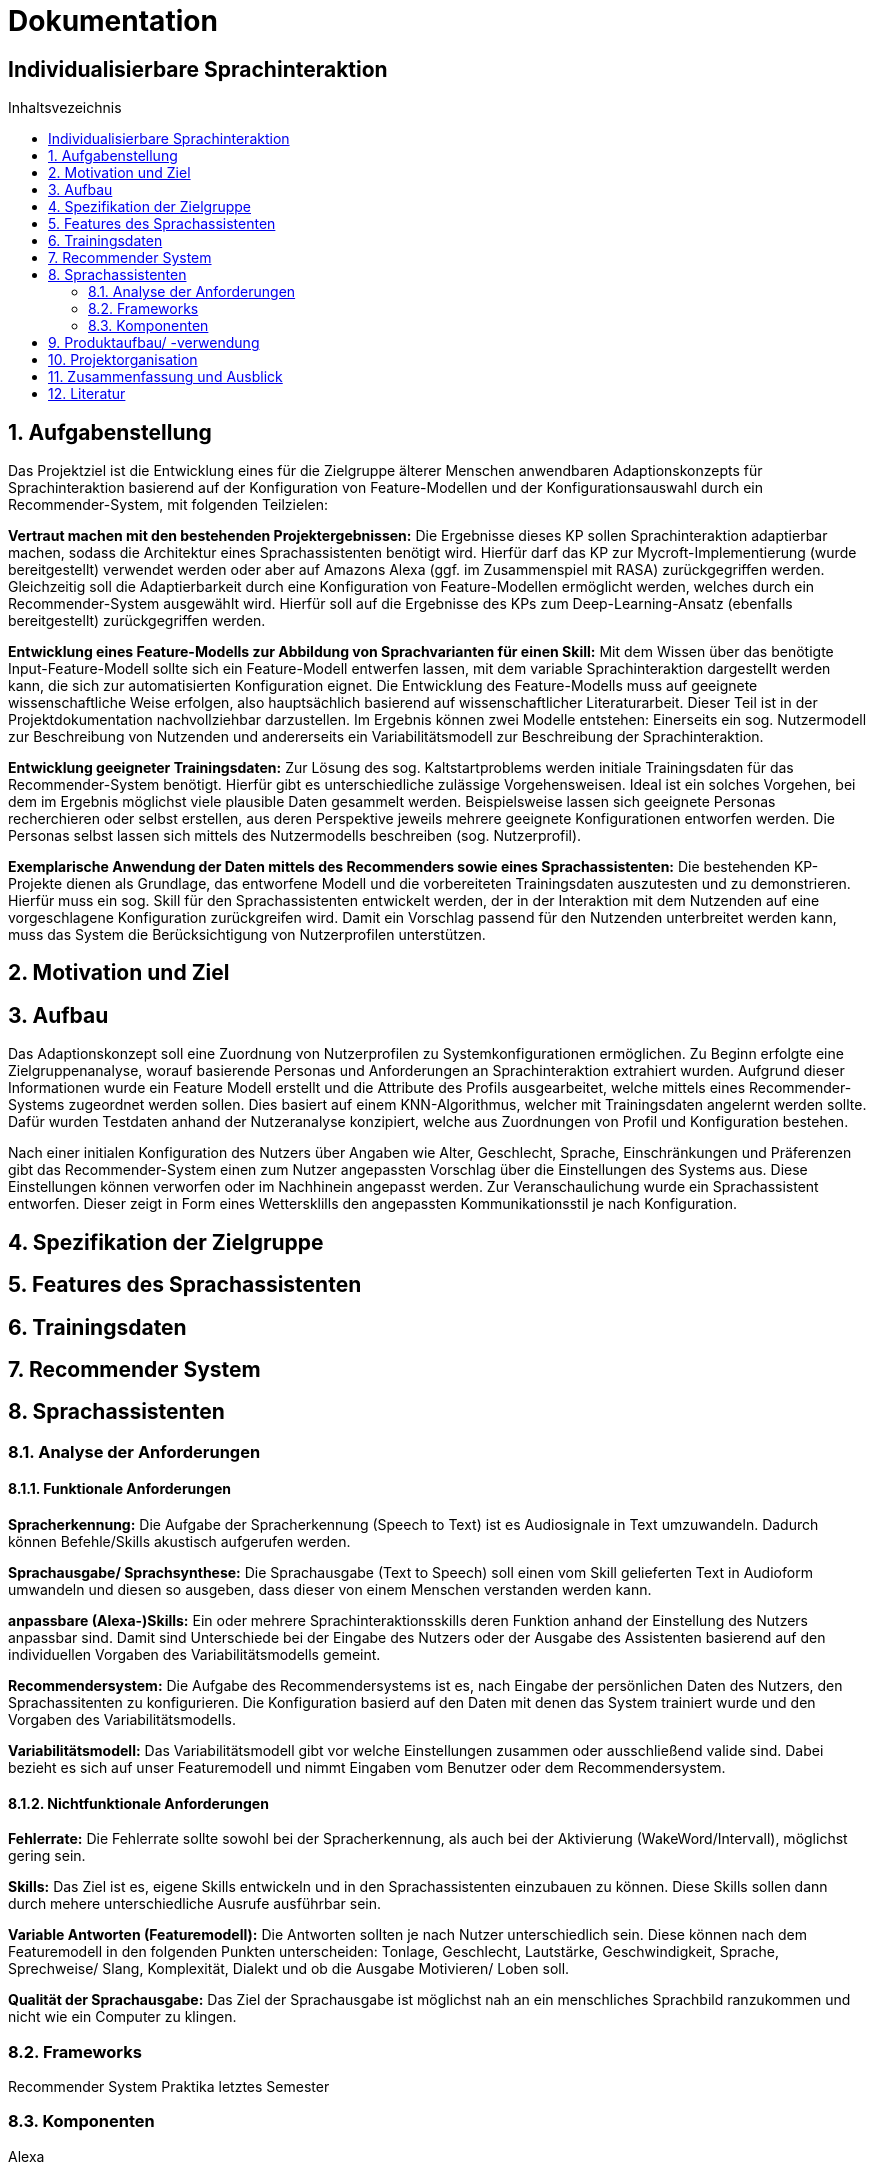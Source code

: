 :toc: macro
:toc-title: Inhaltsvezeichnis
= Dokumentation
:project_name: Individualisierbare Sprachinteraktion

== {project_name}

toc::[]
:numbered:

== Aufgabenstellung
Das Projektziel ist die Entwicklung eines für die Zielgruppe älterer Menschen anwendbaren Adaptionskonzepts für Sprachinteraktion basierend auf der Konfiguration von Feature-Modellen und der Konfigurationsauswahl durch ein Recommender-System, mit folgenden Teilzielen:

*Vertraut machen mit den bestehenden Projektergebnissen:* Die Ergebnisse dieses KP sollen Sprachinteraktion adaptierbar machen, sodass die Architektur eines Sprachassistenten benötigt wird. Hierfür darf das KP zur Mycroft-Implementierung (wurde bereitgestellt) verwendet werden oder aber auf Amazons Alexa (ggf. im Zusammenspiel mit RASA) zurückgegriffen werden. Gleichzeitig soll die Adaptierbarkeit durch eine Konfiguration von Feature-Modellen ermöglicht werden, welches durch ein Recommender-System ausgewählt wird.
Hierfür soll auf die Ergebnisse des KPs zum Deep-Learning-Ansatz (ebenfalls bereitgestellt) zurückgegriffen werden.

*Entwicklung eines Feature-Modells zur Abbildung von Sprachvarianten für einen Skill:* Mit dem Wissen über das benötigte Input-Feature-Modell sollte sich ein Feature-Modell entwerfen lassen, mit dem variable Sprachinteraktion dargestellt werden kann, die sich zur automatisierten Konfiguration eignet. Die Entwicklung des Feature-Modells muss auf geeignete wissenschaftliche Weise erfolgen, also hauptsächlich basierend auf wissenschaftlicher Literaturarbeit. Dieser Teil ist in der Projektdokumentation nachvollziehbar darzustellen. Im Ergebnis können zwei Modelle entstehen: Einerseits ein sog. Nutzermodell zur Beschreibung von Nutzenden und andererseits ein Variabilitätsmodell zur Beschreibung der Sprachinteraktion.

*Entwicklung geeigneter Trainingsdaten:* Zur Lösung des sog. Kaltstartproblems werden initiale Trainingsdaten für das Recommender-System benötigt. Hierfür gibt es unterschiedliche zulässige Vorgehensweisen. Ideal ist ein solches Vorgehen, bei dem im Ergebnis möglichst viele plausible Daten gesammelt werden. Beispielsweise lassen sich geeignete Personas recherchieren oder selbst erstellen, aus deren Perspektive jeweils mehrere geeignete Konfigurationen entworfen werden. Die Personas selbst lassen sich mittels des Nutzermodells beschreiben (sog. Nutzerprofil).

*Exemplarische Anwendung der Daten mittels des Recommenders sowie eines Sprachassistenten:* Die bestehenden KP-Projekte dienen als Grundlage, das entworfene Modell und die vorbereiteten Trainingsdaten auszutesten und zu demonstrieren. Hierfür muss ein sog. Skill für den Sprachassistenten entwickelt werden, der in der Interaktion mit dem Nutzenden auf eine vorgeschlagene Konfiguration zurückgreifen wird. Damit ein Vorschlag passend für den Nutzenden unterbreitet werden kann, muss das System die Berücksichtigung von Nutzerprofilen unterstützen.

== Motivation und Ziel
// aus Forschungsteil übernehmen

== Aufbau
Das Adaptionskonzept soll eine Zuordnung von Nutzerprofilen zu Systemkonfigurationen ermöglichen. Zu Beginn erfolgte eine Zielgruppenanalyse, worauf basierende Personas und Anforderungen an Sprachinteraktion extrahiert wurden. Aufgrund dieser Informationen wurde ein Feature Modell erstellt und die Attribute des Profils ausgearbeitet, welche mittels eines Recommender-Systems zugeordnet werden sollen. Dies basiert auf einem KNN-Algorithmus, welcher mit Trainingsdaten angelernt werden sollte. Dafür wurden Testdaten anhand der Nutzeranalyse konzipiert, welche aus Zuordnungen von Profil und Konfiguration bestehen.

Nach einer initialen Konfiguration des Nutzers über Angaben wie Alter, Geschlecht, Sprache, Einschränkungen und Präferenzen gibt das Recommender-System einen zum Nutzer angepassten Vorschlag über die Einstellungen des Systems aus. Diese Einstellungen können verworfen oder im Nachhinein angepasst werden. Zur Veranschaulichung wurde ein Sprachassistent entworfen. Dieser zeigt in Form eines Wettersklills den angepassten Kommunikationsstil je nach Konfiguration.


== Spezifikation der Zielgruppe
// aus Forschungsteil übernehmen

== Features des Sprachassistenten
// aus Forschungsteil übernehmen

== Trainingsdaten
// aus Forschungsteil übernehmen

== Recommender System
// Eric, Mac

== Sprachassistenten
// Eric, Max
=== Analyse der Anforderungen 
==== Funktionale Anforderungen

*Spracherkennung:* Die Aufgabe der Spracherkennung (Speech to Text) ist es Audiosignale in Text umzuwandeln. Dadurch können Befehle/Skills akustisch aufgerufen werden. 

*Sprachausgabe/ Sprachsynthese:* Die Sprachausgabe (Text to Speech) soll einen vom Skill gelieferten Text in Audioform umwandeln und diesen so ausgeben, dass dieser von einem Menschen verstanden werden kann.  

*anpassbare (Alexa-)Skills:* Ein oder mehrere Sprachinteraktionsskills deren Funktion anhand der Einstellung des Nutzers anpassbar sind. Damit sind Unterschiede bei der Eingabe des Nutzers oder der Ausgabe des Assistenten basierend auf den individuellen Vorgaben des Variabilitätsmodells gemeint. 

*Recommendersystem:* Die Aufgabe des Recommendersystems ist es, nach Eingabe der persönlichen Daten des Nutzers, den Sprachassitenten zu konfigurieren. Die Konfiguration basierd auf den Daten mit denen das System trainiert wurde und den Vorgaben des Variabilitätsmodells. 

*Variabilitätsmodell:* Das Variabilitätsmodell gibt vor welche Einstellungen zusammen oder ausschließend valide sind. Dabei bezieht es sich auf unser Featuremodell und nimmt Eingaben vom Benutzer oder dem Recommendersystem.
 
==== Nichtfunktionale Anforderungen

*Fehlerrate:* Die Fehlerrate sollte sowohl bei der Spracherkennung, als auch bei der Aktivierung (WakeWord/Intervall), möglichst gering sein.

*Skills:* Das Ziel ist es, eigene Skills entwickeln und in den Sprachassistenten einzubauen zu können. Diese Skills sollen dann durch mehere unterschiedliche Ausrufe ausführbar sein. 

*Variable Antworten (Featuremodell):* Die Antworten sollten je nach Nutzer unterschiedlich sein. Diese können nach dem Featuremodell in den folgenden Punkten unterscheiden: Tonlage, Geschlecht, Lautstärke, Geschwindigkeit, Sprache, Sprechweise/ Slang, Komplexität, Dialekt und ob die Ausgabe Motivieren/ Loben soll. 

*Qualität der Sprachausgabe:* Das Ziel der Sprachausgabe ist möglichst nah an ein menschliches Sprachbild ranzukommen und nicht wie ein Computer zu klingen.

=== Frameworks
Recommender System Praktika letztes Semester

=== Komponenten
Alexa

== Produktaufbau/ -verwendung
// Eric, Max

== Projektorganisation 
[%header, cols="1, 1, 1"]
|===
|Sprint
|Deadline
|Beschreibung

|1
|10.11.2022
a| * Analyse der Zielgruppe
   * Einarbeitung in früherer Arbeiten

|2
|15.12.2022
a| * Feature Modell anfangen
   * Anforderungsanalyse Recommender-System

|3
|05.01.2023
a| * Personas erstellen
   * Feature-Modell fertig stellen
   * Beginn Recomender-System

|4
|09.02.2023
a| * Recommender-System fertig stellen
   * Testdaten erstellen

|5
|09.03.2023
a| * Sprachassistenten anfangen
   * Dokumentation ausarbeiten

|6
|23.03.2023
a| * Sprachassistenten fertig stellen
   * Dokumentation finalisieren

|===

== Zusammenfassung und Ausblick
Die Nutzung moderner Technologien bietet sowohl Herausforderungen als auch Möglichkeiten, um den Alltag älterer Menschen zu bereichern. Die vielfältigen und variablen Anforderungen der Senioren erfordern die Möglichkeit das System an ihre Bedürfnisse anzupassen.
Im Rahmen dieser Arbeit wurde dazu ein Adaptionskonzept entwickelt, welches die initiale Konfiguration eines Sprachassistenten anhand eines Nutzerprofils vornimmt. Durch umfassende Recherche wurde eine Nutzeranalyse vollzogen, anhand derer Anforderungen an einen Sprachassistenten abgeleitet werden konnten. Diese fokussierten sich besonders auf den Ausgleich der häufig schwindenden auditiven Wahrnehmung sowie dem Rückgang kognitiver Funktionen.  Das entstandene Feature-Modell gruppiert die verschiedenen Merkmale in Teilbäume für Stimme, Spracheigenschaften und Kommunikationsstil. Zusätzlich dazu wurde ein Nutzerprofil erstellt, welches zuordnungsrelevante Charakteristika des Nutzers erfasst.
Die Zuordnung von Profilen zu Konfigurationen erfolgt mittels eines Recommender-Systems, basierend auf dem KNN-Algorithmus. Um diesen Anzulernen wurden Testdaten erstellt, welche die Ergebnisse der Nutzeranalyse aufgegriffen, um konkrete Zuordnungen zwischen Charakteristika (beispielsweise ein verringertes Hörvermögen) und Feature (der Tonlage) einzubeziehen. Da nicht für jede Teilkonfiguration eine konkrete Zuordnung zu einer Anforderung belegt werden konnte, wurde eine Default Konfiguration erstellt, welche die allgemeingültigste Auswahl realisiert. Die Veranschaulichung erfolgte über einen Sprachskill welcher seinen Kommunikationsstil je nach Konfiguration anpasst.

Da die bisherige Zuordnung des Recommender-Systems auf recherchierten Daten basiert, sollte dies durch eine Nutzerstudie evaluiert und weiterentwickelt werden. Mittels empirischer Daten könnte zum einen eine präzisere Zuordnung von Profil und Konfiguration realisiert werden, zudem würde es eine Überprüfung und eventuelle Anpassung der Features ermöglichen.  Aufbauend darauf könnte das Konzept auf verschiedene moderne Technologien erweitert werden, um Senioren den Umgang mit diesen zu erleichtern.
 
== Literatur
// aus Forschungsteil übernehmen
